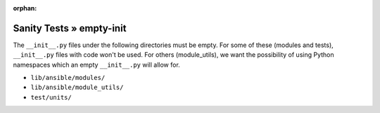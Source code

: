 :orphan:

Sanity Tests » empty-init
=========================

The ``__init__.py`` files under the following directories must be empty.  For some of these (modules
and tests), ``__init__.py`` files with code won't be used.  For others (module_utils), we want the
possibility of using Python namespaces which an empty ``__init__.py`` will allow for.

- ``lib/ansible/modules/``
- ``lib/ansible/module_utils/``
- ``test/units/``
